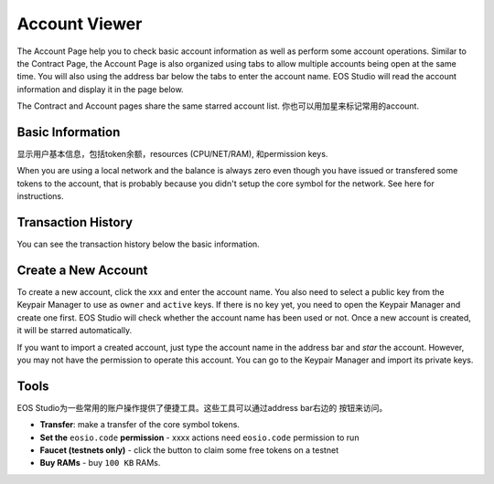 ===========================================
Account Viewer
===========================================

The Account Page help you to check basic account information 
as well as perform some account operations.
Similar to the Contract Page, the Account Page is also organized
using tabs to allow multiple accounts being open at the same time.
You will also using the address bar below the tabs to enter 
the account name. EOS Studio will read the account information
and display it in the page below.


The Contract and Account pages share
the same starred account list. 你也可以用加星来标记常用的account.

Basic Information
===========================================

显示用户基本信息，包括token余额，resources (CPU/NET/RAM), 和permission keys.

When you are using a local network and the balance is always zero even
though you have issued or transfered some tokens to the account, that is
probably because you didn't setup the core symbol for the network. See here
for instructions.

Transaction History
===========================================

You can see the transaction history below the basic information.


Create a New Account
===========================================

To create a new account, click the xxx and enter the account name. You also
need to select a public key from the Keypair Manager 
to use as ``owner`` and ``active`` keys. If there is no key yet, you need
to open the Keypair Manager and create one first.
EOS Studio will check whether the account name has been used or not.
Once a new account is created, it will be starred automatically.

If you want to import a created account, just type the account name in the
address bar and `star` the account. However, you may not have the permission
to operate this account. You can go to the Keypair Manager and import its
private keys.

Tools
===========================================

EOS Studio为一些常用的账户操作提供了便捷工具。这些工具可以通过address bar右边的
按钮来访问。

- **Transfer**: make a transfer of the core symbol tokens.

- **Set the** ``eosio.code`` **permission** - xxxx actions need ``eosio.code``
  permission to run

- **Faucet (testnets only)** - click the button to claim some free tokens on a testnet

- **Buy RAMs** - buy ``100 KB`` RAMs.

